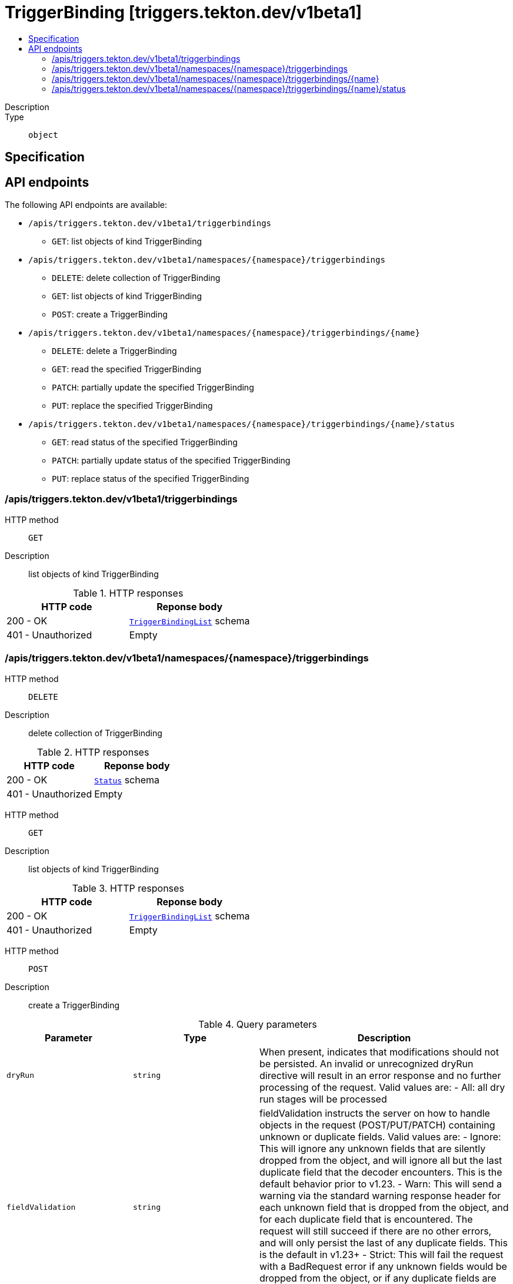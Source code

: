 // Automatically generated by 'openshift-apidocs-gen'. Do not edit.
:_mod-docs-content-type: ASSEMBLY
[id="triggerbinding-triggers-tekton-dev-v1beta1"]
= TriggerBinding [triggers.tekton.dev/v1beta1]
:toc: macro
:toc-title:

toc::[]


Description::
+
--

--

Type::
  `object`



== Specification


== API endpoints

The following API endpoints are available:

* `/apis/triggers.tekton.dev/v1beta1/triggerbindings`
- `GET`: list objects of kind TriggerBinding
* `/apis/triggers.tekton.dev/v1beta1/namespaces/{namespace}/triggerbindings`
- `DELETE`: delete collection of TriggerBinding
- `GET`: list objects of kind TriggerBinding
- `POST`: create a TriggerBinding
* `/apis/triggers.tekton.dev/v1beta1/namespaces/{namespace}/triggerbindings/{name}`
- `DELETE`: delete a TriggerBinding
- `GET`: read the specified TriggerBinding
- `PATCH`: partially update the specified TriggerBinding
- `PUT`: replace the specified TriggerBinding
* `/apis/triggers.tekton.dev/v1beta1/namespaces/{namespace}/triggerbindings/{name}/status`
- `GET`: read status of the specified TriggerBinding
- `PATCH`: partially update status of the specified TriggerBinding
- `PUT`: replace status of the specified TriggerBinding


=== /apis/triggers.tekton.dev/v1beta1/triggerbindings



HTTP method::
  `GET`

Description::
  list objects of kind TriggerBinding


.HTTP responses
[cols="1,1",options="header"]
|===
| HTTP code | Reponse body
| 200 - OK
| xref:../objects/index.adoc#dev-tekton-triggers-v1beta1-TriggerBindingList[`TriggerBindingList`] schema
| 401 - Unauthorized
| Empty
|===


=== /apis/triggers.tekton.dev/v1beta1/namespaces/{namespace}/triggerbindings



HTTP method::
  `DELETE`

Description::
  delete collection of TriggerBinding




.HTTP responses
[cols="1,1",options="header"]
|===
| HTTP code | Reponse body
| 200 - OK
| xref:../objects/index.adoc#io-k8s-apimachinery-pkg-apis-meta-v1-Status[`Status`] schema
| 401 - Unauthorized
| Empty
|===

HTTP method::
  `GET`

Description::
  list objects of kind TriggerBinding




.HTTP responses
[cols="1,1",options="header"]
|===
| HTTP code | Reponse body
| 200 - OK
| xref:../objects/index.adoc#dev-tekton-triggers-v1beta1-TriggerBindingList[`TriggerBindingList`] schema
| 401 - Unauthorized
| Empty
|===

HTTP method::
  `POST`

Description::
  create a TriggerBinding


.Query parameters
[cols="1,1,2",options="header"]
|===
| Parameter | Type | Description
| `dryRun`
| `string`
| When present, indicates that modifications should not be persisted. An invalid or unrecognized dryRun directive will result in an error response and no further processing of the request. Valid values are: - All: all dry run stages will be processed
| `fieldValidation`
| `string`
| fieldValidation instructs the server on how to handle objects in the request (POST/PUT/PATCH) containing unknown or duplicate fields. Valid values are: - Ignore: This will ignore any unknown fields that are silently dropped from the object, and will ignore all but the last duplicate field that the decoder encounters. This is the default behavior prior to v1.23. - Warn: This will send a warning via the standard warning response header for each unknown field that is dropped from the object, and for each duplicate field that is encountered. The request will still succeed if there are no other errors, and will only persist the last of any duplicate fields. This is the default in v1.23+ - Strict: This will fail the request with a BadRequest error if any unknown fields would be dropped from the object, or if any duplicate fields are present. The error returned from the server will contain all unknown and duplicate fields encountered.
|===

.Body parameters
[cols="1,1,2",options="header"]
|===
| Parameter | Type | Description
| `body`
| xref:../triggers_tekton_dev/triggerbinding-triggers-tekton-dev-v1beta1.adoc#triggerbinding-triggers-tekton-dev-v1beta1[`TriggerBinding`] schema
| 
|===

.HTTP responses
[cols="1,1",options="header"]
|===
| HTTP code | Reponse body
| 200 - OK
| xref:../triggers_tekton_dev/triggerbinding-triggers-tekton-dev-v1beta1.adoc#triggerbinding-triggers-tekton-dev-v1beta1[`TriggerBinding`] schema
| 201 - Created
| xref:../triggers_tekton_dev/triggerbinding-triggers-tekton-dev-v1beta1.adoc#triggerbinding-triggers-tekton-dev-v1beta1[`TriggerBinding`] schema
| 202 - Accepted
| xref:../triggers_tekton_dev/triggerbinding-triggers-tekton-dev-v1beta1.adoc#triggerbinding-triggers-tekton-dev-v1beta1[`TriggerBinding`] schema
| 401 - Unauthorized
| Empty
|===


=== /apis/triggers.tekton.dev/v1beta1/namespaces/{namespace}/triggerbindings/{name}

.Global path parameters
[cols="1,1,2",options="header"]
|===
| Parameter | Type | Description
| `name`
| `string`
| name of the TriggerBinding
|===


HTTP method::
  `DELETE`

Description::
  delete a TriggerBinding


.Query parameters
[cols="1,1,2",options="header"]
|===
| Parameter | Type | Description
| `dryRun`
| `string`
| When present, indicates that modifications should not be persisted. An invalid or unrecognized dryRun directive will result in an error response and no further processing of the request. Valid values are: - All: all dry run stages will be processed
|===


.HTTP responses
[cols="1,1",options="header"]
|===
| HTTP code | Reponse body
| 200 - OK
| xref:../objects/index.adoc#io-k8s-apimachinery-pkg-apis-meta-v1-Status[`Status`] schema
| 202 - Accepted
| xref:../objects/index.adoc#io-k8s-apimachinery-pkg-apis-meta-v1-Status[`Status`] schema
| 401 - Unauthorized
| Empty
|===

HTTP method::
  `GET`

Description::
  read the specified TriggerBinding




.HTTP responses
[cols="1,1",options="header"]
|===
| HTTP code | Reponse body
| 200 - OK
| xref:../triggers_tekton_dev/triggerbinding-triggers-tekton-dev-v1beta1.adoc#triggerbinding-triggers-tekton-dev-v1beta1[`TriggerBinding`] schema
| 401 - Unauthorized
| Empty
|===

HTTP method::
  `PATCH`

Description::
  partially update the specified TriggerBinding


.Query parameters
[cols="1,1,2",options="header"]
|===
| Parameter | Type | Description
| `dryRun`
| `string`
| When present, indicates that modifications should not be persisted. An invalid or unrecognized dryRun directive will result in an error response and no further processing of the request. Valid values are: - All: all dry run stages will be processed
| `fieldValidation`
| `string`
| fieldValidation instructs the server on how to handle objects in the request (POST/PUT/PATCH) containing unknown or duplicate fields. Valid values are: - Ignore: This will ignore any unknown fields that are silently dropped from the object, and will ignore all but the last duplicate field that the decoder encounters. This is the default behavior prior to v1.23. - Warn: This will send a warning via the standard warning response header for each unknown field that is dropped from the object, and for each duplicate field that is encountered. The request will still succeed if there are no other errors, and will only persist the last of any duplicate fields. This is the default in v1.23+ - Strict: This will fail the request with a BadRequest error if any unknown fields would be dropped from the object, or if any duplicate fields are present. The error returned from the server will contain all unknown and duplicate fields encountered.
|===


.HTTP responses
[cols="1,1",options="header"]
|===
| HTTP code | Reponse body
| 200 - OK
| xref:../triggers_tekton_dev/triggerbinding-triggers-tekton-dev-v1beta1.adoc#triggerbinding-triggers-tekton-dev-v1beta1[`TriggerBinding`] schema
| 401 - Unauthorized
| Empty
|===

HTTP method::
  `PUT`

Description::
  replace the specified TriggerBinding


.Query parameters
[cols="1,1,2",options="header"]
|===
| Parameter | Type | Description
| `dryRun`
| `string`
| When present, indicates that modifications should not be persisted. An invalid or unrecognized dryRun directive will result in an error response and no further processing of the request. Valid values are: - All: all dry run stages will be processed
| `fieldValidation`
| `string`
| fieldValidation instructs the server on how to handle objects in the request (POST/PUT/PATCH) containing unknown or duplicate fields. Valid values are: - Ignore: This will ignore any unknown fields that are silently dropped from the object, and will ignore all but the last duplicate field that the decoder encounters. This is the default behavior prior to v1.23. - Warn: This will send a warning via the standard warning response header for each unknown field that is dropped from the object, and for each duplicate field that is encountered. The request will still succeed if there are no other errors, and will only persist the last of any duplicate fields. This is the default in v1.23+ - Strict: This will fail the request with a BadRequest error if any unknown fields would be dropped from the object, or if any duplicate fields are present. The error returned from the server will contain all unknown and duplicate fields encountered.
|===

.Body parameters
[cols="1,1,2",options="header"]
|===
| Parameter | Type | Description
| `body`
| xref:../triggers_tekton_dev/triggerbinding-triggers-tekton-dev-v1beta1.adoc#triggerbinding-triggers-tekton-dev-v1beta1[`TriggerBinding`] schema
| 
|===

.HTTP responses
[cols="1,1",options="header"]
|===
| HTTP code | Reponse body
| 200 - OK
| xref:../triggers_tekton_dev/triggerbinding-triggers-tekton-dev-v1beta1.adoc#triggerbinding-triggers-tekton-dev-v1beta1[`TriggerBinding`] schema
| 201 - Created
| xref:../triggers_tekton_dev/triggerbinding-triggers-tekton-dev-v1beta1.adoc#triggerbinding-triggers-tekton-dev-v1beta1[`TriggerBinding`] schema
| 401 - Unauthorized
| Empty
|===


=== /apis/triggers.tekton.dev/v1beta1/namespaces/{namespace}/triggerbindings/{name}/status

.Global path parameters
[cols="1,1,2",options="header"]
|===
| Parameter | Type | Description
| `name`
| `string`
| name of the TriggerBinding
|===


HTTP method::
  `GET`

Description::
  read status of the specified TriggerBinding




.HTTP responses
[cols="1,1",options="header"]
|===
| HTTP code | Reponse body
| 200 - OK
| xref:../triggers_tekton_dev/triggerbinding-triggers-tekton-dev-v1beta1.adoc#triggerbinding-triggers-tekton-dev-v1beta1[`TriggerBinding`] schema
| 401 - Unauthorized
| Empty
|===

HTTP method::
  `PATCH`

Description::
  partially update status of the specified TriggerBinding


.Query parameters
[cols="1,1,2",options="header"]
|===
| Parameter | Type | Description
| `dryRun`
| `string`
| When present, indicates that modifications should not be persisted. An invalid or unrecognized dryRun directive will result in an error response and no further processing of the request. Valid values are: - All: all dry run stages will be processed
| `fieldValidation`
| `string`
| fieldValidation instructs the server on how to handle objects in the request (POST/PUT/PATCH) containing unknown or duplicate fields. Valid values are: - Ignore: This will ignore any unknown fields that are silently dropped from the object, and will ignore all but the last duplicate field that the decoder encounters. This is the default behavior prior to v1.23. - Warn: This will send a warning via the standard warning response header for each unknown field that is dropped from the object, and for each duplicate field that is encountered. The request will still succeed if there are no other errors, and will only persist the last of any duplicate fields. This is the default in v1.23+ - Strict: This will fail the request with a BadRequest error if any unknown fields would be dropped from the object, or if any duplicate fields are present. The error returned from the server will contain all unknown and duplicate fields encountered.
|===


.HTTP responses
[cols="1,1",options="header"]
|===
| HTTP code | Reponse body
| 200 - OK
| xref:../triggers_tekton_dev/triggerbinding-triggers-tekton-dev-v1beta1.adoc#triggerbinding-triggers-tekton-dev-v1beta1[`TriggerBinding`] schema
| 401 - Unauthorized
| Empty
|===

HTTP method::
  `PUT`

Description::
  replace status of the specified TriggerBinding


.Query parameters
[cols="1,1,2",options="header"]
|===
| Parameter | Type | Description
| `dryRun`
| `string`
| When present, indicates that modifications should not be persisted. An invalid or unrecognized dryRun directive will result in an error response and no further processing of the request. Valid values are: - All: all dry run stages will be processed
| `fieldValidation`
| `string`
| fieldValidation instructs the server on how to handle objects in the request (POST/PUT/PATCH) containing unknown or duplicate fields. Valid values are: - Ignore: This will ignore any unknown fields that are silently dropped from the object, and will ignore all but the last duplicate field that the decoder encounters. This is the default behavior prior to v1.23. - Warn: This will send a warning via the standard warning response header for each unknown field that is dropped from the object, and for each duplicate field that is encountered. The request will still succeed if there are no other errors, and will only persist the last of any duplicate fields. This is the default in v1.23+ - Strict: This will fail the request with a BadRequest error if any unknown fields would be dropped from the object, or if any duplicate fields are present. The error returned from the server will contain all unknown and duplicate fields encountered.
|===

.Body parameters
[cols="1,1,2",options="header"]
|===
| Parameter | Type | Description
| `body`
| xref:../triggers_tekton_dev/triggerbinding-triggers-tekton-dev-v1beta1.adoc#triggerbinding-triggers-tekton-dev-v1beta1[`TriggerBinding`] schema
| 
|===

.HTTP responses
[cols="1,1",options="header"]
|===
| HTTP code | Reponse body
| 200 - OK
| xref:../triggers_tekton_dev/triggerbinding-triggers-tekton-dev-v1beta1.adoc#triggerbinding-triggers-tekton-dev-v1beta1[`TriggerBinding`] schema
| 201 - Created
| xref:../triggers_tekton_dev/triggerbinding-triggers-tekton-dev-v1beta1.adoc#triggerbinding-triggers-tekton-dev-v1beta1[`TriggerBinding`] schema
| 401 - Unauthorized
| Empty
|===


